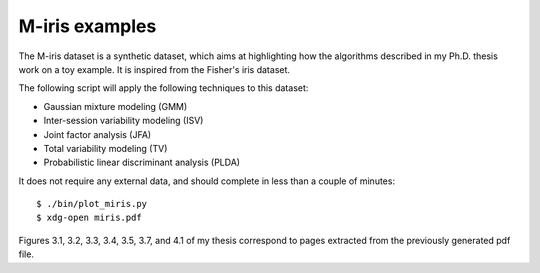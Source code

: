.. vim: set fileencoding=utf-8 :
.. Laurent El Shafey <Laurent.El-Shafey@idiap.ch>
.. Tue Mar  4 13:58:50 CET 2014

M-iris examples
===============

The M-iris dataset is a synthetic dataset, which aims at highlighting how the algorithms described in my Ph.D. thesis work on a toy example.
It is inspired from the Fisher's iris dataset.

The following script will apply the following techniques to this dataset:

- Gaussian mixture modeling (GMM)
- Inter-session variability modeling (ISV)
- Joint factor analysis (JFA)
- Total variability modeling (TV)
- Probabilistic linear discriminant analysis (PLDA)

It does not require any external data, and should complete in less than a couple of minutes::

  $ ./bin/plot_miris.py
  $ xdg-open miris.pdf

Figures 3.1, 3.2, 3.3, 3.4, 3.5, 3.7, and 4.1 of my thesis correspond to pages extracted from the previously generated pdf file.

